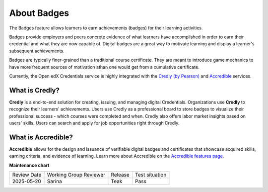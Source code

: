 .. _About Badges:

About Badges
############

.. tags:: educator, concept

The Badges feature allows learners to earn achievements (badges) for their learning activities.

Badges provide employers and peers concrete evidence of what learners have
accomplished in order to earn their credential and what they are now capable of.
Digital badges are a great way to motivate learning and display a learner's
subsequent achievements.

Badges are typically finer-grained than a traditional course certificate. They
are meant to introduce game mechanics to have more frequent sources of
motivation athan one would get from a cumulative certificate.

Currently, the Open edX Credentials service is highly integrated with the `Credly (by
Pearson)`_ and `Accredible`_ services.

What is Credly?
***************

**Credly** is a end-to-end solution for creating, issuing, and managing digital
Credentials. Organizations use **Credly** to recognize their learners'
achievements. Users use Credly as a professional board to store badges to
visualize their professional success - which courses were completed and when.
Credly also offers labor market insights based on users' skills. Users can
search and apply for job opportunities right through Credly.

What is Accredible?
********************

**Accredible** allows for the design and issuance of verifiable digital badges and
certificates that showcase acquired skills, earning criteria, and evidence of
learning. Learn more about Accredible on the `Accredible features page`_.

.. seealso::

   :ref:`Setting Up Badges`

   :ref:`Enable Badges`


**Maintenance chart**

+--------------+-------------------------------+----------------+--------------------------------+
| Review Date  | Working Group Reviewer        |   Release      |Test situation                  |
+--------------+-------------------------------+----------------+--------------------------------+
| 2025-05-20   | Sarina                        | Teak           |  Pass                          |
+--------------+-------------------------------+----------------+--------------------------------+

.. _Credly (by Pearson): https://info.credly.com/
.. _Accredible: https://www.accredible.com/
.. _Accredible features page: https://www.accredible.com/features